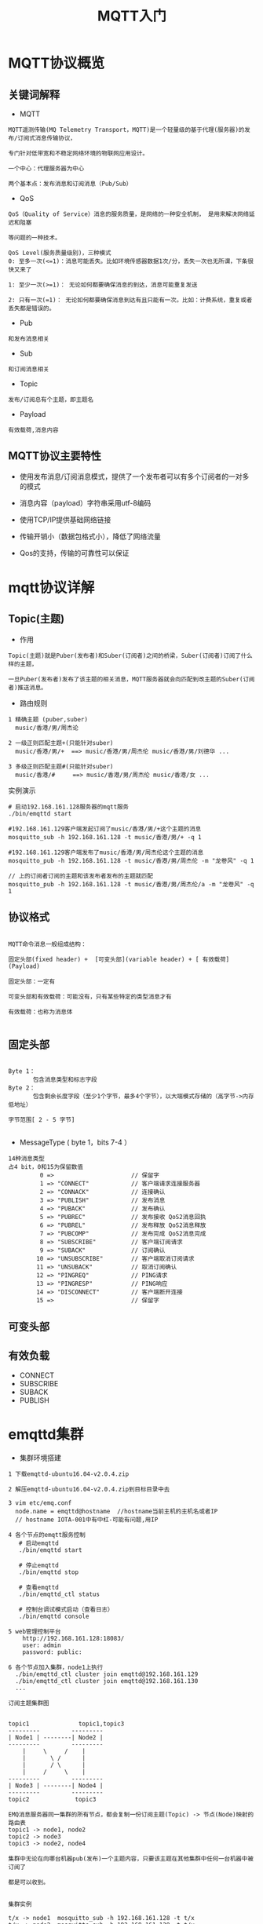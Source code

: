 #+TITLE: MQTT入门
#+HTML_HEAD: <link rel="stylesheet" type="text/css" href="../style/my-org-worg.css" />

* MQTT协议概览

** 关键词解释
+ MQTT
#+BEGIN_EXAMPLE
MQTT遥测传输(MQ Telemetry Transport，MQTT)是一个轻量级的基于代理(服务器)的发布/订阅式消息传输协议，

专门针对低带宽和不稳定网络环境的物联网应用设计。

一个中心：代理服务器为中心

两个基本点：发布消息和订阅消息（Pub/Sub）
#+END_EXAMPLE

+ QoS
#+BEGIN_EXAMPLE
QoS（Quality of Service）消息的服务质量，是网络的一种安全机制， 是用来解决网络延迟和阻塞

等问题的一种技术。 

QoS Level(服务质量级别)，三种模式
0: 至多一次(<=1)：消息可能丢失。比如环境传感器数据1次/分，丢失一次也无所谓，下条很快又来了

1: 至少一次(>=1)： 无论如何都要确保消息的到达，消息可能重复发送

2: 只有一次(=1)： 无论如何都要确保消息到达有且只能有一次。比如：计费系统，重复或者丢失都是错误的。
#+END_EXAMPLE

+ Pub
#+BEGIN_EXAMPLE
和发布消息相关
#+END_EXAMPLE

+ Sub
#+BEGIN_EXAMPLE
和订阅消息相关
#+END_EXAMPLE

+ Topic
#+BEGIN_EXAMPLE
发布/订阅总有个主题，即主题名
#+END_EXAMPLE

+ Payload
#+BEGIN_EXAMPLE
有效载荷,消息内容
#+END_EXAMPLE


** MQTT协议主要特性

+ 使用发布消息/订阅消息模式，提供了一个发布者可以有多个订阅者的一对多的模式

+ 消息内容（payload）字符串采用utf-8编码

+ 使用TCP/IP提供基础网络链接

+ 传输开销小（数据包格式小），降低了网络流量

+ Qos的支持，传输的可靠性可以保证



* mqtt协议详解
** Topic(主题)
+ 作用
#+BEGIN_EXAMPLE
Topic(主题)就是Puber(发布者)和Suber(订阅者)之间的桥梁，Suber(订阅者)订阅了什么样的主题，

一旦Puber(发布者)发布了该主题的相关消息，MQTT服务器就会向匹配到改主题的Suber(订阅者)推送消息。
#+END_EXAMPLE

+ 路由规则
#+BEGIN_EXAMPLE
1 精确主题 (puber,suber)
  music/香港/男/周杰论

2 一级正则匹配主题+(只能针对suber)
  music/香港/男/+  ==> music/香港/男/周杰伦 music/香港/男/刘德华 ...

3 多级正则匹配主题#(只能针对suber)
  music/香港/#     ==> music/香港/男/周杰伦 music/香港/女 ...
#+END_EXAMPLE


实例演示
#+BEGIN_EXAMPLE
# 启动192.168.161.128服务器的mqtt服务
./bin/emqttd start

#192.168.161.129客户端发起订阅了music/香港/男/+这个主题的消息
mosquitto_sub -h 192.168.161.128 -t music/香港/男/+ -q 1 

#192.168.161.129客户端发布了music/香港/男/周杰伦这个主题的消息
mosquitto_pub -h 192.168.161.128 -t music/香港/男/周杰伦 -m "龙卷风" -q 1 

// 上的订阅者订阅的主题和该发布者发布的主题就匹配
mosquitto_pub -h 192.168.161.128 -t music/香港/男/周杰伦/a -m "龙卷风" -q 1 
#+END_EXAMPLE
** 协议格式

#+BEGIN_EXAMPLE

MQTT命令消息一般组成结构：

固定头部(fixed header) +  [可变头部](variable header) + [ 有效载荷](Payload)

固定头部：一定有

可变头部和有效载荷：可能没有，只有某些特定的类型消息才有

有效载荷：也称为消息体

#+END_EXAMPLE


** 固定头部
[[file:./img/固定头部.png]]

#+BEGIN_EXAMPLE

Byte 1：
       包含消息类型和标志字段 
Byte 2：
       包含剩余长度字段（至少1个字节，最多4个字节），以大端模式存储的（高字节->内存低地址）

字节范围[ 2 - 5 字节]

#+END_EXAMPLE

+ MessageType ( byte 1，bits 7-4 ）
#+BEGIN_EXAMPLE
14种消息类型
占4 bit，0和15为保留数值
         0 =>                      // 保留字
         1 => "CONNECT"            // 客户端请求连接服务器
         2 => "CONNACK"            // 连接确认
         3 => "PUBLISH"            // 发布消息
         4 => "PUBACK"             // 发布确认
         5 => "PUBREC"             // 发布接收 QoS2消息回执
         6 => "PUBREL"             // 发布释放 QoS2消息释放
         7 => "PUBCOMP"            // 发布完成 QoS2消息完成
         8 => "SUBSCRIBE"          // 客户端订阅请求
         9 => "SUBACK"             // 订阅确认
        10 => "UNSUBSCRIBE"        // 客户端取消订阅请求
        11 => "UNSUBACK"           // 取消订阅确认
        12 => "PINGREQ"            // PING请求
        13 => "PINGRESP"           // PING响应
        14 => "DISCONNECT"         // 客户端断开连接
        15 =>                      // 保留字
#+END_EXAMPLE


** 可变头部

** 有效负载
+ CONNECT
+ SUBSCRIBE
+ SUBACK
+ PUBLISH


* emqttd集群
+ 集群环境搭建
#+BEGIN_EXAMPLE
1 下载emqttd-ubuntu16.04-v2.0.4.zip  

2 解压emqttd-ubuntu16.04-v2.0.4.zip到目标目录中去

3 vim etc/emq.conf
  node.name = emqttd@hostname  //hostname当前主机的主机名或者IP
  // hostname IOTA-001中有中杠-可能有问题,用IP

4 各个节点的emqtt服务控制
   # 启动emqttd
   ./bin/emqttd start

   # 停止emqttd
   ./bin/emqttd stop

   # 查看emqttd
   ./bin/emqttd_ctl status

   # 控制台调试模式启动（查看日志）
   ./bin/emqttd console

5 web管理控制平台
    http://192.168.161.128:18083/
    user: admin
    password: public:

6 各个节点加入集群，node1上执行
  ./bin/emqttd_ctl cluster join emqttd@192.168.161.129
  ./bin/emqttd_ctl cluster join emqttd@192.168.161.130
  ...
#+END_EXAMPLE

#+BEGIN_EXAMPLE
订阅主题集群图


topic1              topic1,topic3
---------         ---------
| Node1 | --------| Node2 |
---------         ---------
    |     \     /    |
    |       \ /      |
    |       / \      |
    |     /     \    |
---------         ---------
| Node3 | --------| Node4 |
---------         ---------
topic2             topic3

EMQ消息服务器同一集群的所有节点，都会复制一份订阅主题(Topic) -> 节点(Node)映射的路由表
topic1 -> node1, node2
topic2 -> node3
topic3 -> node2, node4

集群中无论在向哪台机器pub(发布)一个主题内容，只要该主题在其他集群中任何一台机器中被订阅了

都是可以收到。

#+END_EXAMPLE


#+BEGIN_EXAMPLE
集群实例

t/x -> node1  mosquitto_sub -h 192.168.161.128 -t t/x
t/y -> node2  mosquitto_sub -h 192.168.161.129 -t t/y

node2 pub->t/x mosquitto_pub -h 192.168.161.129 -t t/x -m "mq129" 
node1 pub->t/y mosquitto_pub -h 192.168.161.128 -t t/y -m "mq128" 

# '$local/t/x' ：local只接受本地的mq所pub的消息
mosquitto_sub -h 192.168.161.128 -t '$local/t/x' 
mosquitto_pub -h 192.168.161.129 -t 't/x' -m "mq129" // 收不到的
mosquitto_pub -h 192.168.161.128 -t 't/x' -m "mq128" // 可以收不到的

http://192.168.161.128:18083/ 查看routes规则
http://192.168.161.129:18083/

#+END_EXAMPLE






